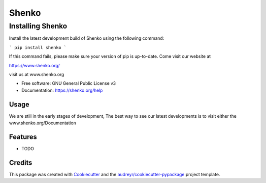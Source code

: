 ======
Shenko
======

Installing Shenko
=================

Install the latest development build of Shenko using the following command:

```
pip install shenko
```

If this command fails, please make sure your version of pip is up-to-date.
Come visit our website at

https://www.shenko.org/


.. image:: https://img.shields.io/pypi/v/shenko.svg
        :target: https://pypi.python.org/pypi/shenko

.. image:: https://img.shields.io/travis/shenko/shenko.svg
        :target: https://travis-ci.org/shenko/shenko

.. image:: https://readthedocs.org/projects/shenko/badge/?version=latest
        :target: https://shenko.readthedocs.io/en/latest/?badge=latest
        :alt: Documentation Status




visit us at www.shenko.org


* Free software: GNU General Public License v3
* Documentation: https://shenko.org/help

Usage
-----

We are still in the early stages of development, 
The best way to see our latest developments is to 
visit either the www.shenko.org/Documentation

Features
--------

* TODO

Credits
-------

This package was created with Cookiecutter_ and the `audreyr/cookiecutter-pypackage`_ project template.

.. _Cookiecutter: https://github.com/audreyr/cookiecutter
.. _`audreyr/cookiecutter-pypackage`: https://github.com/audreyr/cookiecutter-pypackage
